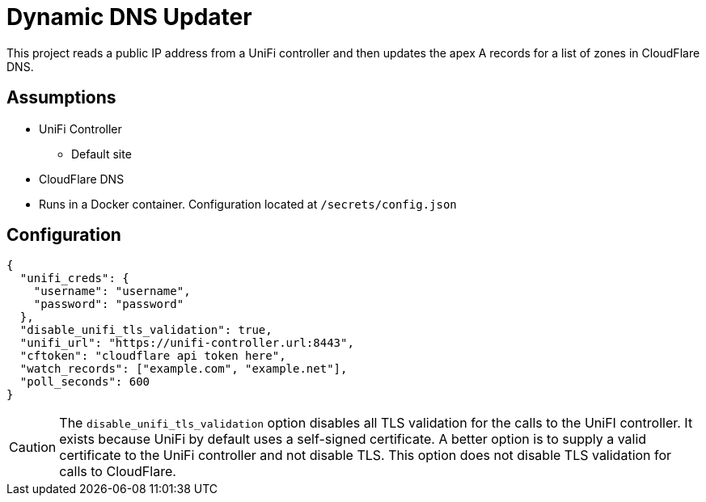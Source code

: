 = Dynamic DNS Updater

This project reads a public IP address from a UniFi controller and then updates
the apex A records for a list of zones in CloudFlare DNS.

== Assumptions

* UniFi Controller
** Default site 
* CloudFlare DNS
* Runs in a Docker container. Configuration located at `/secrets/config.json`

== Configuration

[source,json]
----
{
  "unifi_creds": {
    "username": "username",
    "password": "password"
  },
  "disable_unifi_tls_validation": true,
  "unifi_url": "https://unifi-controller.url:8443",
  "cftoken": "cloudflare api token here",
  "watch_records": ["example.com", "example.net"],
  "poll_seconds": 600
}
----

CAUTION: The `disable_unifi_tls_validation` option disables all TLS validation
for the calls to the UniFI controller. It exists because UniFi by default uses
a self-signed certificate. A better option is to supply a valid certificate to
the UniFi controller and not disable TLS. This option does not disable TLS
validation for calls to CloudFlare.
